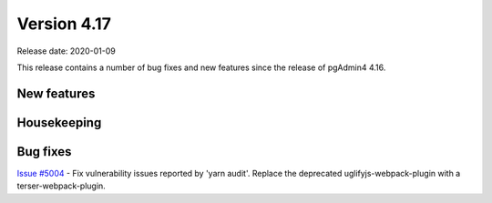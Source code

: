 ************
Version 4.17
************

Release date: 2020-01-09

This release contains a number of bug fixes and new features since the release of pgAdmin4 4.16.

New features
************


Housekeeping
************


Bug fixes
*********

| `Issue #5004 <https://redmine.postgresql.org/issues/5004>`_ -  Fix vulnerability issues reported by 'yarn audit'. Replace the deprecated uglifyjs-webpack-plugin with a terser-webpack-plugin.